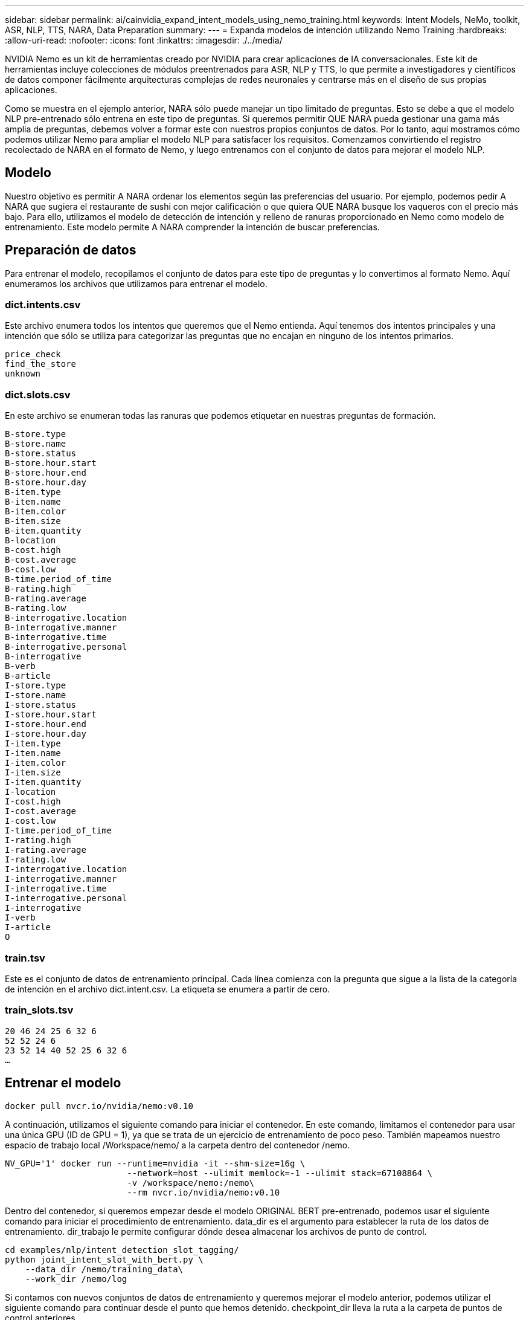 ---
sidebar: sidebar 
permalink: ai/cainvidia_expand_intent_models_using_nemo_training.html 
keywords: Intent Models, NeMo, toolkit, ASR, NLP, TTS, NARA, Data Preparation 
summary:  
---
= Expanda modelos de intención utilizando Nemo Training
:hardbreaks:
:allow-uri-read: 
:nofooter: 
:icons: font
:linkattrs: 
:imagesdir: ./../media/


[role="lead"]
NVIDIA Nemo es un kit de herramientas creado por NVIDIA para crear aplicaciones de IA conversacionales. Este kit de herramientas incluye colecciones de módulos preentrenados para ASR, NLP y TTS, lo que permite a investigadores y científicos de datos componer fácilmente arquitecturas complejas de redes neuronales y centrarse más en el diseño de sus propias aplicaciones.

Como se muestra en el ejemplo anterior, NARA sólo puede manejar un tipo limitado de preguntas. Esto se debe a que el modelo NLP pre-entrenado sólo entrena en este tipo de preguntas. Si queremos permitir QUE NARA pueda gestionar una gama más amplia de preguntas, debemos volver a formar este con nuestros propios conjuntos de datos. Por lo tanto, aquí mostramos cómo podemos utilizar Nemo para ampliar el modelo NLP para satisfacer los requisitos. Comenzamos convirtiendo el registro recolectado de NARA en el formato de Nemo, y luego entrenamos con el conjunto de datos para mejorar el modelo NLP.



== Modelo

Nuestro objetivo es permitir A NARA ordenar los elementos según las preferencias del usuario. Por ejemplo, podemos pedir A NARA que sugiera el restaurante de sushi con mejor calificación o que quiera QUE NARA busque los vaqueros con el precio más bajo. Para ello, utilizamos el modelo de detección de intención y relleno de ranuras proporcionado en Nemo como modelo de entrenamiento. Este modelo permite A NARA comprender la intención de buscar preferencias.



== Preparación de datos

Para entrenar el modelo, recopilamos el conjunto de datos para este tipo de preguntas y lo convertimos al formato Nemo. Aquí enumeramos los archivos que utilizamos para entrenar el modelo.



=== dict.intents.csv

Este archivo enumera todos los intentos que queremos que el Nemo entienda. Aquí tenemos dos intentos principales y una intención que sólo se utiliza para categorizar las preguntas que no encajan en ninguno de los intentos primarios.

....
price_check
find_the_store
unknown
....


=== dict.slots.csv

En este archivo se enumeran todas las ranuras que podemos etiquetar en nuestras preguntas de formación.

....
B-store.type
B-store.name
B-store.status
B-store.hour.start
B-store.hour.end
B-store.hour.day
B-item.type
B-item.name
B-item.color
B-item.size
B-item.quantity
B-location
B-cost.high
B-cost.average
B-cost.low
B-time.period_of_time
B-rating.high
B-rating.average
B-rating.low
B-interrogative.location
B-interrogative.manner
B-interrogative.time
B-interrogative.personal
B-interrogative
B-verb
B-article
I-store.type
I-store.name
I-store.status
I-store.hour.start
I-store.hour.end
I-store.hour.day
I-item.type
I-item.name
I-item.color
I-item.size
I-item.quantity
I-location
I-cost.high
I-cost.average
I-cost.low
I-time.period_of_time
I-rating.high
I-rating.average
I-rating.low
I-interrogative.location
I-interrogative.manner
I-interrogative.time
I-interrogative.personal
I-interrogative
I-verb
I-article
O
....


=== train.tsv

Este es el conjunto de datos de entrenamiento principal. Cada línea comienza con la pregunta que sigue a la lista de la categoría de intención en el archivo dict.intent.csv. La etiqueta se enumera a partir de cero.



=== train_slots.tsv

....
20 46 24 25 6 32 6
52 52 24 6
23 52 14 40 52 25 6 32 6
…
....


== Entrenar el modelo

....
docker pull nvcr.io/nvidia/nemo:v0.10
....
A continuación, utilizamos el siguiente comando para iniciar el contenedor. En este comando, limitamos el contenedor para usar una única GPU (ID de GPU = 1), ya que se trata de un ejercicio de entrenamiento de poco peso. También mapeamos nuestro espacio de trabajo local /Workspace/nemo/ a la carpeta dentro del contenedor /nemo.

....
NV_GPU='1' docker run --runtime=nvidia -it --shm-size=16g \
                        --network=host --ulimit memlock=-1 --ulimit stack=67108864 \
                        -v /workspace/nemo:/nemo\
                        --rm nvcr.io/nvidia/nemo:v0.10
....
Dentro del contenedor, si queremos empezar desde el modelo ORIGINAL BERT pre-entrenado, podemos usar el siguiente comando para iniciar el procedimiento de entrenamiento. data_dir es el argumento para establecer la ruta de los datos de entrenamiento. dir_trabajo le permite configurar dónde desea almacenar los archivos de punto de control.

....
cd examples/nlp/intent_detection_slot_tagging/
python joint_intent_slot_with_bert.py \
    --data_dir /nemo/training_data\
    --work_dir /nemo/log
....
Si contamos con nuevos conjuntos de datos de entrenamiento y queremos mejorar el modelo anterior, podemos utilizar el siguiente comando para continuar desde el punto que hemos detenido. checkpoint_dir lleva la ruta a la carpeta de puntos de control anteriores.

....
cd examples/nlp/intent_detection_slot_tagging/
python joint_intent_slot_infer.py \
    --data_dir /nemo/training_data \
    --checkpoint_dir /nemo/log/2020-05-04_18-34-20/checkpoints/ \
    --eval_file_prefix test
....


== Inferencia del modelo

Se debe validar el rendimiento del modelo entrenado después de una serie determinada de épocas. El siguiente comando nos permite probar la consulta una por una. Por ejemplo, en este comando, queremos comprobar si nuestro modelo puede identificar adecuadamente la intención de la consulta `where can I get the best pasta`.

....
cd examples/nlp/intent_detection_slot_tagging/
python joint_intent_slot_infer_b1.py \
--checkpoint_dir /nemo/log/2020-05-29_23-50-58/checkpoints/ \
--query "where can i get the best pasta" \
--data_dir /nemo/training_data/ \
--num_epochs=50
....
A continuación, se muestra la salida de la inferencia. En el resultado, podemos ver que nuestro modelo entrenado puede predecir correctamente la intención find_the_store, y devolver las palabras clave en las que estamos interesados. Con estas palabras clave, permitimos A LA NARA buscar lo que los usuarios desean y realizar una búsqueda más precisa.

....
[NeMo I 2020-05-30 00:06:54 actions:728] Evaluating batch 0 out of 1
[NeMo I 2020-05-30 00:06:55 inference_utils:34] Query: where can i get the best pasta
[NeMo I 2020-05-30 00:06:55 inference_utils:36] Predicted intent:       1       find_the_store
[NeMo I 2020-05-30 00:06:55 inference_utils:50] where   B-interrogative.location
[NeMo I 2020-05-30 00:06:55 inference_utils:50] can     O
[NeMo I 2020-05-30 00:06:55 inference_utils:50] i       O
[NeMo I 2020-05-30 00:06:55 inference_utils:50] get     B-verb
[NeMo I 2020-05-30 00:06:55 inference_utils:50] the     B-article
[NeMo I 2020-05-30 00:06:55 inference_utils:50] best    B-rating.high
[NeMo I 2020-05-30 00:06:55 inference_utils:50] pasta   B-item.type
....
link:cainvidia_conclusion.html["Siguiente: Conclusión"]
